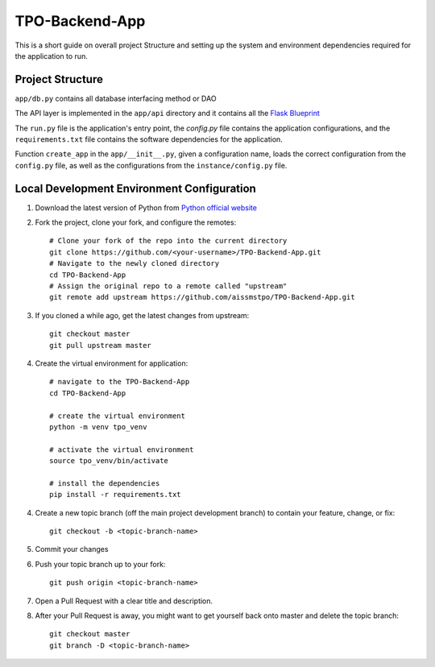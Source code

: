 ===============
TPO-Backend-App
===============

This is a short guide on overall project Structure and setting up the system and environment dependencies
required for the application to run.

Project Structure
-----------------

``app/db.py`` contains all database interfacing method or DAO

The API layer is implemented in the ``app/api`` directory and it contains all the `Flask Blueprint <https://flask.palletsprojects.com/en/1.1.x/blueprints/>`_

The ``run.py`` file is the application's entry point, the `config.py` file contains the application configurations, and the ``requirements.txt`` file contains the software dependencies for the application.

Function ``create_app`` in the ``app/__init__.py``, given a configuration name, loads the correct configuration from the ``config.py`` file, as well as the configurations from the ``instance/config.py`` file.

Local Development Environment Configuration
-------------------------------------------
1. Download the latest version of Python from `Python official website <https://www.python.org/downloads/>`_
2. Fork the project, clone your fork, and configure the remotes::

    # Clone your fork of the repo into the current directory
    git clone https://github.com/<your-username>/TPO-Backend-App.git
    # Navigate to the newly cloned directory
    cd TPO-Backend-App
    # Assign the original repo to a remote called "upstream"
    git remote add upstream https://github.com/aissmstpo/TPO-Backend-App.git

3. If you cloned a while ago, get the latest changes from upstream::
 
    git checkout master
    git pull upstream master

4. Create the virtual environment for application::
  
    # navigate to the TPO-Backend-App
    cd TPO-Backend-App

    # create the virtual environment
    python -m venv tpo_venv

    # activate the virtual environment
    source tpo_venv/bin/activate

    # install the dependencies
    pip install -r requirements.txt
    
4. Create a new topic branch (off the main project development branch) to contain your feature, change, or fix::

    git checkout -b <topic-branch-name>

5. Commit your changes
6. Push your topic branch up to your fork::
    
    git push origin <topic-branch-name>

7. Open a Pull Request with a clear title and description.
8. After your Pull Request is away, you might want to get yourself back onto master and delete the topic branch::

    git checkout master
    git branch -D <topic-branch-name>
